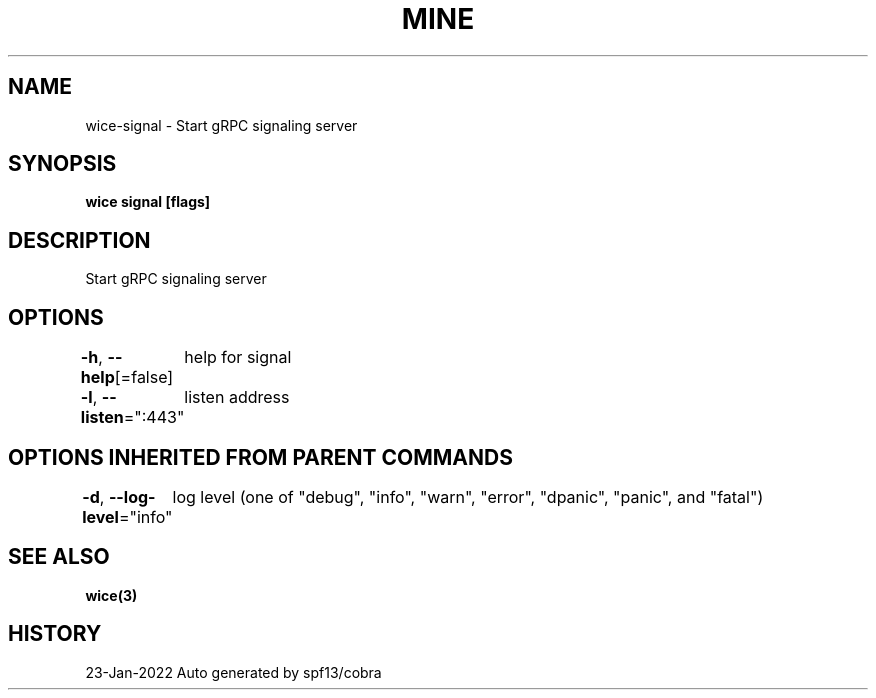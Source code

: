 .nh
.TH "MINE" "3" "Jan 2022" "Auto generated by spf13/cobra" ""

.SH NAME
.PP
wice-signal - Start gRPC signaling server


.SH SYNOPSIS
.PP
\fBwice signal [flags]\fP


.SH DESCRIPTION
.PP
Start gRPC signaling server


.SH OPTIONS
.PP
\fB-h\fP, \fB--help\fP[=false]
	help for signal

.PP
\fB-l\fP, \fB--listen\fP=":443"
	listen address


.SH OPTIONS INHERITED FROM PARENT COMMANDS
.PP
\fB-d\fP, \fB--log-level\fP="info"
	log level (one of "debug", "info", "warn", "error", "dpanic", "panic", and "fatal")


.SH SEE ALSO
.PP
\fBwice(3)\fP


.SH HISTORY
.PP
23-Jan-2022 Auto generated by spf13/cobra
